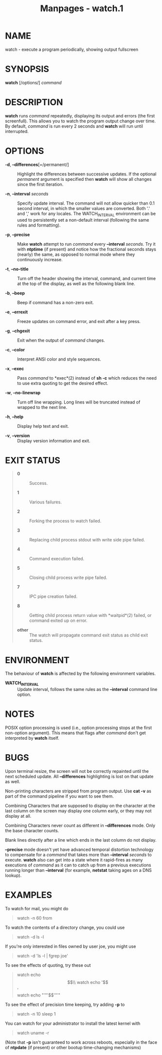 #+TITLE: Manpages - watch.1
* NAME
watch - execute a program periodically, showing output fullscreen

* SYNOPSIS
*watch* [/options/] /command/

* DESCRIPTION
*watch* runs /command/ repeatedly, displaying its output and errors (the
first screenfull). This allows you to watch the program output change
over time. By default, /command/ is run every 2 seconds and *watch* will
run until interrupted.

* OPTIONS
- *-d*, *--differences*[=/permanent/] :: Highlight the differences
  between successive updates. If the optional /permanent/ argument is
  specified then *watch* will show all changes since the first
  iteration.

- *-n*, *--interval* /seconds/ :: Specify update interval. The command
  will not allow quicker than 0.1 second interval, in which the smaller
  values are converted. Both '.' and ',' work for any locales. The
  WATCH_INTERVAL environment can be used to persistently set a
  non-default interval (following the same rules and formatting).

- *-p*, *--precise* :: Make *watch* attempt to run /command/ every
  *--interval* /seconds/. Try it with *ntptime* (if present) and notice
  how the fractional seconds stays (nearly) the same, as opposed to
  normal mode where they continuously increase.

- *-t*, *--no-title* :: Turn off the header showing the interval,
  command, and current time at the top of the display, as well as the
  following blank line.

- *-b*, *--beep* :: Beep if command has a non-zero exit.

- *-e*, *--errexit* :: Freeze updates on command error, and exit after a
  key press.

- *-g*, *--chgexit* :: Exit when the output of /command/ changes.

- *-c*, *--color* :: Interpret ANSI color and style sequences.

- *-x*, *--exec* :: Pass /command/ to *exec*(2) instead of *sh -c* which
  reduces the need to use extra quoting to get the desired effect.

- *-w*, *--no-linewrap* :: Turn off line wrapping. Long lines will be
  truncated instead of wrapped to the next line.

- *-h*, *--help* :: Display help text and exit.

- *-v*, *--version* :: Display version information and exit.

* EXIT STATUS

#+begin_quote
- *0* :: Success.

- *1* :: Various failures.

- *2* :: Forking the process to watch failed.

- *3* :: Replacing child process stdout with write side pipe failed.

- *4* :: Command execution failed.

- *5* :: Closing child process write pipe failed.

- *7* :: IPC pipe creation failed.

- *8* :: Getting child process return value with *waitpid*(2) failed, or
  command exited up on error.

- *other* :: The watch will propagate command exit status as child exit
  status.

#+end_quote

* ENVIRONMENT
The behaviour of *watch* is affected by the following environment
variables.

- *WATCH_INTERVAL* :: Update interval, follows the same rules as the
  *--interval* command line option.

* NOTES
POSIX option processing is used (i.e., option processing stops at the
first non-option argument). This means that flags after /command/ don't
get interpreted by *watch* itself.

* BUGS
Upon terminal resize, the screen will not be correctly repainted until
the next scheduled update. All *--differences* highlighting is lost on
that update as well.

Non-printing characters are stripped from program output. Use *cat -v*
as part of the command pipeline if you want to see them.

Combining Characters that are supposed to display on the character at
the last column on the screen may display one column early, or they may
not display at all.

Combining Characters never count as different in *--differences* mode.
Only the base character counts.

Blank lines directly after a line which ends in the last column do not
display.

*--precise* mode doesn't yet have advanced temporal distortion
technology to compensate for a /command/ that takes more than
*--interval* /seconds/ to execute. *watch* also can get into a state
where it rapid-fires as many executions of /command/ as it can to catch
up from a previous executions running longer than *--interval* (for
example, *netstat* taking ages on a DNS lookup).

* EXAMPLES
To watch for mail, you might do

#+begin_quote
watch -n 60 from

#+end_quote

To watch the contents of a directory change, you could use

#+begin_quote
watch -d ls -l

#+end_quote

If you're only interested in files owned by user joe, you might use

#+begin_quote
watch -d 'ls -l | fgrep joe'

#+end_quote

To see the effects of quoting, try these out

#+begin_quote
watch echo $$\\
watch echo '$$'\\
watch echo "'"'$$'"'"

#+end_quote

To see the effect of precision time keeping, try adding *-p* to

#+begin_quote
watch -n 10 sleep 1

#+end_quote

You can watch for your administrator to install the latest kernel with

#+begin_quote
watch uname -r

#+end_quote

(Note that *-p* isn't guaranteed to work across reboots, especially in
the face of *ntpdate* (if present) or other bootup time-changing
mechanisms)
